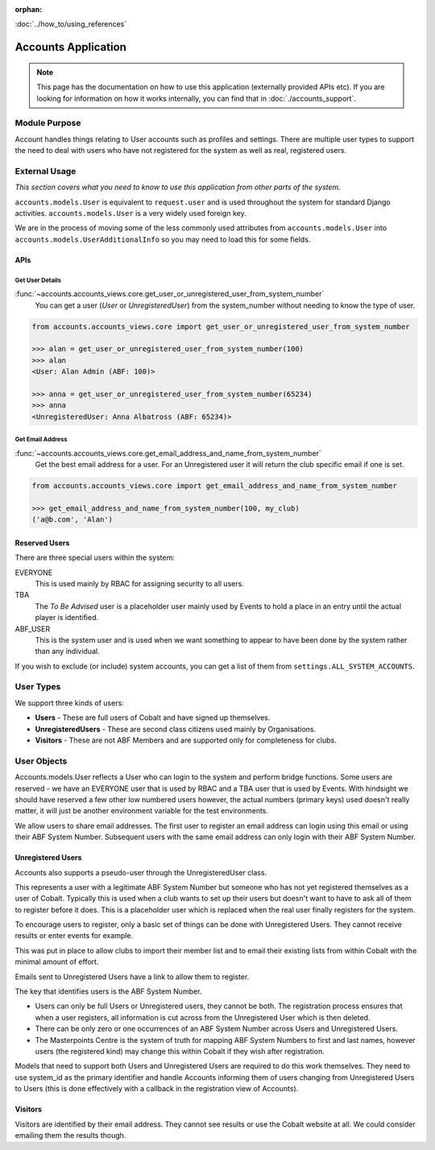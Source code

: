 :orphan:

.. image:: ../../images/cobalt.jpg
 :width: 300
 :alt: Cobalt Chemical Symbol

.. image:: ../../images/accounts.jpg
 :width: 300
 :alt: Accounts

:doc:`../how_to/using_references`

====================
Accounts Application
====================

.. note::
    This page has the documentation on how to use this application
    (externally provided APIs etc). If you are looking for
    information on how it works internally, you can find that in :doc:`./accounts_support`.


--------------
Module Purpose
--------------

Account handles things relating to User accounts such as profiles and settings.
There are multiple user types to support the need to deal with users who have not
registered for the system as well as real, registered users.

--------------
External Usage
--------------
*This section covers what you need to know to use this application from other parts of the system.*

``accounts.models.User`` is equivalent to ``request.user`` and is used throughout the
system for standard Django activities. ``accounts.models.User`` is a very widely used
foreign key.

We are in the process of moving some of the less commonly used attributes from
``accounts.models.User`` into ``accounts.models.UserAdditionalInfo`` so you may need
to load this for some fields.

.. _accounts_apis_label:

APIs
====

Get User Details
----------------
:func:`~accounts.accounts_views.core.get_user_or_unregistered_user_from_system_number`
    You can get a user (`User` or `UnregisteredUser`) from the system_number without needing to know the type of user.

.. code-block::

    from accounts.accounts_views.core import get_user_or_unregistered_user_from_system_number

    >>> alan = get_user_or_unregistered_user_from_system_number(100)
    >>> alan
    <User: Alan Admin (ABF: 100)>

    >>> anna = get_user_or_unregistered_user_from_system_number(65234)
    >>> anna
    <UnregisteredUser: Anna Albatross (ABF: 65234)>

Get Email Address
-----------------
:func:`~accounts.accounts_views.core.get_email_address_and_name_from_system_number`
    Get the best email address for a user. For an Unregistered user it will return the club specific email
    if one is set.

.. code-block::

    from accounts.accounts_views.core import get_email_address_and_name_from_system_number

    >>> get_email_address_and_name_from_system_number(100, my_club)
    ('a@b.com', 'Alan')

Reserved Users
==============

There are three special users within the system:

EVERYONE
    This is used mainly by RBAC for assigning security to all users.
TBA
    The *To Be Advised* user is a placeholder user mainly used by Events to hold a place in an entry until the actual player is identified.
ABF_USER
    This is the system user and is used when we want something to appear to have been done by the system rather than any individual.

If you wish to exclude (or include) system accounts, you can get a list of them from
``settings.ALL_SYSTEM_ACCOUNTS``.

-----------
User Types
-----------

We support three kinds of users:

* **Users** - These are full users of Cobalt and have signed up themselves.
* **UnregisteredUsers** - These are second class citizens used mainly by Organisations.
* **Visitors** - These are not ABF Members and are supported only for completeness for clubs.

-------------
User Objects
-------------

Accounts.models.User reflects a User who can login to the system and
perform bridge functions. Some users are reserved - we have an EVERYONE
user that is used by RBAC and a TBA user that is used by Events. With hindsight
we should have reserved a few other low numbered users however, the actual
numbers (primary keys) used doesn't really matter, it will just be another
environment variable for the test environments.

We allow users to share email addresses. The first user to register an
email address can login using this email or using their ABF System Number.
Subsequent users with the same email address can only login with their
ABF System Number.

Unregistered Users
==================

Accounts also supports a pseudo-user through the UnregisteredUser class.

This represents a user with a legitimate ABF System Number but someone
who has not yet registered themselves as a user of Cobalt. Typically
this is used when a club wants to set up their users but doesn't want
to have to ask all of them to register before it does. This is a placeholder
user which is replaced when the real user finally registers for the system.

To encourage users to register, only a basic set of things can be done
with Unregistered Users. They cannot receive results or enter events
for example.

This was put in place to allow clubs to import their member list and to
email their existing lists from within Cobalt with the minimal amount
of effort.

Emails sent to Unregistered Users have a link to allow them to register.

The key that identifies users is the ABF System Number.

* Users can only be full Users or Unregistered users, they cannot be both. The registration process ensures that when a user registers, all information is cut across from the Unregistered User which is then deleted.
* There can be only zero or one occurrences of an ABF System Number across Users and Unregistered Users.
* The Masterpoints Centre is the system of truth for mapping ABF System Numbers to first and last names, however users (the registered kind) may change this within Cobalt if they wish after registration.

Models that need to support both Users and Unregistered Users are required to do
this work themselves. They need to use system_id as the primary identifier and
handle Accounts informing them of users changing from Unregistered Users to
Users (this is done effectively with a callback in the registration view
of Accounts).

Visitors
========

Visitors are identified by their email address. They cannot see results
or use the Cobalt website at all. We could consider emailing them
the results though.
